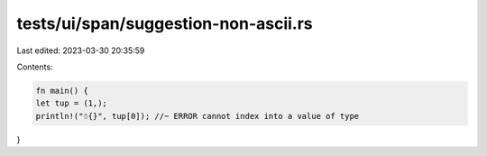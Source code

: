 tests/ui/span/suggestion-non-ascii.rs
=====================================

Last edited: 2023-03-30 20:35:59

Contents:

.. code-block:: rs

    fn main() {
    let tup = (1,);
    println!("☃{}", tup[0]); //~ ERROR cannot index into a value of type
}


